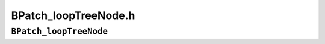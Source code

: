 BPatch_loopTreeNode.h
=====================

``BPatch_loopTreeNode``
-----------------------
.. cpp:namespace:: BPatch_loopTreeNode

.. cpp:class:: BPatch_loopTreeNode
   
   The **BPatch_loopTreeNode** class provides a tree interface to a
   collection of instances of class BPatch_basicBlockLoop contained in a
   BPatch_flowGraph. The structure of the tree follows the nesting
   relationship of the loops in a function’s flow graph. Each
   BPatch_­loopTreeNode contains a pointer to a loop (represented by
   BPatch_basicBlockLoop), and a set of sub-loops (represented by other
   BPatch_loopTreeNode objects). The root BPatch_­loopTreeNode instance has
   a null loop member since a function may contain multiple outer loops.
   The outer loops are contained in the root instance’s vector of children.
   
   Each instance of BPatch_loopTreeNode is given a name that indicates its
   position in the hierarchy of loops. The name of each root loop takes the
   form of loop_x, where x is an integer from 1 to n, where n is the number
   of outer loops in the function. Each sub-loop has the name of its
   parent, followed by a .y, where y is 1 to m, where m is the number of
   sub-loops under the outer loop. For example, consider the following C
   function:
   
   .. code-block:: cpp
   
      void foo() {
         int x, y, z, i;
         
         for (x=0; x<10; x++) {
            for (y = 0; y<10; y++)
            ...
            for (z = 0; z<10; z++)
            ...
         }
         for (i = 0; i<10; i++) {
         ...
         }
      }
   
   The foo function will have a root BPatch_loopTreeNode, containing a NULL
   loop entry and two BPatch_loopTreeNode children representing the
   functions outer loops. These children would have names loop_1 and
   loop_2, respectively representing the x and i loops. loop_2 has no
   children. loop_1 has two child BPatch_loopTreeNode objects, named
   loop_1.1 and loop_1.2, respectively representing the y and z loops.
   
   .. cpp:var:: BPatch_basicBlockLoop *loop
   
   A node in the tree that represents a single BPatch_basicBlockLoop
   instance.
   
   .. cpp:var:: std::vector<BPatch_loopTreeNode *> children
   
   The tree nodes for the loops nested under this loop.
   
   .. cpp:function:: const char *name()
      
      Return a name for this loop that indicates its position in the hierarchy
      of loops.
      
   .. cpp:function:: bool getCallees(std::vector<BPatch_function *> &v, BPatch_addressSpace*p)
      
      This function fills the vector v with the list of functions that are
      called by this loop.
      
   .. cpp:function:: const char *getCalleeName(unsigned int i)
      
      This function return the name of the i\ :sup:`th` function called in the
      loop’s body.
      
   .. cpp:function:: unsigned int numCallees()
      
      Returns the number of callees contained in this loop’s body.
      
   .. cpp:function:: BPatch_basicBlockLoop *findLoop(const char *name)
      
      Finds the loop object for the given canonical loop name.